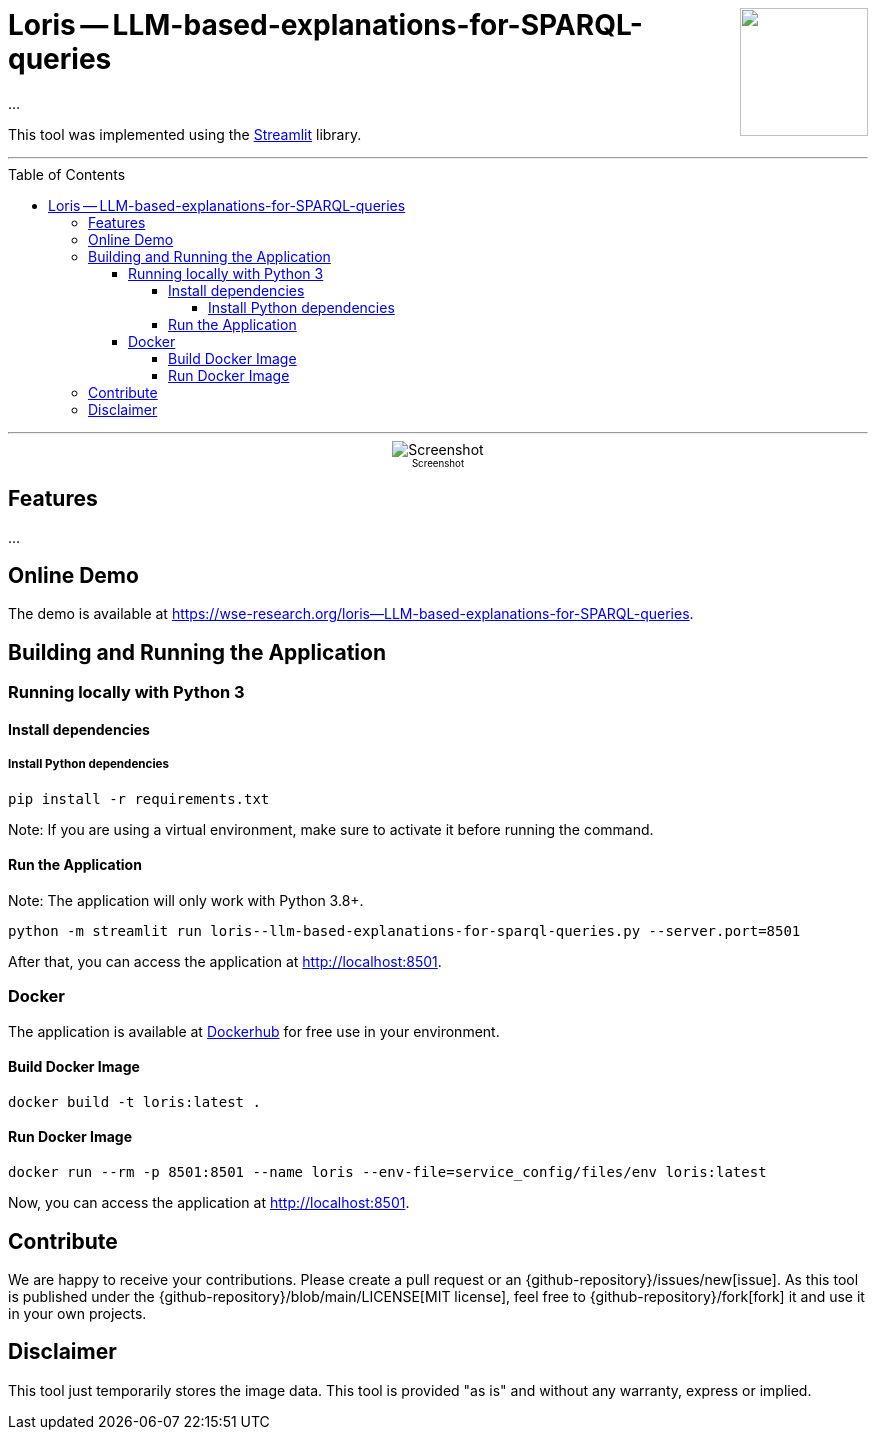 :toc:
:toclevels: 5
:toc-placement!:
:source-highlighter: highlight.js
ifdef::env-github[]
:tip-caption: :bulb:
:note-caption: :information_source:
:important-caption: :heavy_exclamation_mark:
:caution-caption: :fire:
:warning-caption: :warning:
:github-repository: https://github.com/WSE-research/LLM-based-explanations-for-SPARQL-queries
endif::[]

++++
<img align="right" role="right" height="128" src="https://github.com/WSE-research/TODO.png?raw=true"/>
++++

= Loris -- LLM-based-explanations-for-SPARQL-queries

...

This tool was implemented using the https://streamlit.io/[Streamlit] library.

---

toc::[]

---

++++
<div style="text-align: center">
<img align="center" style="max-width:1442px" title="Screenshot" src="https://github.com/WSE-research/TODO.png?raw=true"/><br>
<sub><sup>Screenshot</sup></sub>

</div>
++++


== Features

...

== Online Demo 

The demo is available at https://wse-research.org/loris--LLM-based-explanations-for-SPARQL-queries. 

== Building and Running the Application

=== Running locally with Python 3

==== Install dependencies

===== Install Python dependencies

[source, bash]
----
pip install -r requirements.txt
----

Note: If you are using a virtual environment, make sure to activate it before running the command.

==== Run the Application

Note: The application will only work with Python 3.8+.

[source, bash]
----
python -m streamlit run loris--llm-based-explanations-for-sparql-queries.py --server.port=8501
----

After that, you can access the application at http://localhost:8501.

=== Docker

The application is available at https://hub.docker.com/r/wseresearch/loris--LLM-based-explanations-for-SPARQL-queries[Dockerhub] for free use in your environment.

==== Build Docker Image

[source, bash]
----
docker build -t loris:latest . 
----


==== Run Docker Image

[source, bash]
----
docker run --rm -p 8501:8501 --name loris --env-file=service_config/files/env loris:latest
----

Now, you can access the application at http://localhost:8501.

== Contribute

We are happy to receive your contributions. 
Please create a pull request or an {github-repository}/issues/new[issue].
As this tool is published under the {github-repository}/blob/main/LICENSE[MIT license], feel free to {github-repository}/fork[fork] it and use it in your own projects.

== Disclaimer

This tool just temporarily stores the image data. 
This tool is provided "as is" and without any warranty, express or implied.
